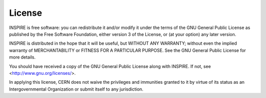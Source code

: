 License
=======
INSPIRE is free software: you can redistribute it and/or modify
it under the terms of the GNU General Public License as published by
the Free Software Foundation, either version 3 of the License, or
(at your option) any later version.

INSPIRE is distributed in the hope that it will be useful,
but WITHOUT ANY WARRANTY; without even the implied warranty of
MERCHANTABILITY or FITNESS FOR A PARTICULAR PURPOSE. See the
GNU General Public License for more details.

You should have received a copy of the GNU General Public License
along with INSPIRE. If not, see <http://www.gnu.org/licenses/>.

In applying this license, CERN does not waive the privileges and immunities
granted to it by virtue of its status as an Intergovernmental Organization
or submit itself to any jurisdiction.
